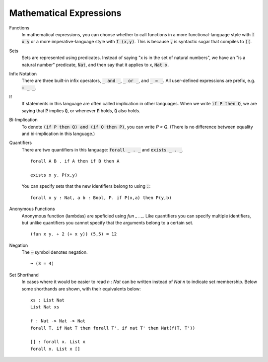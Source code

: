 Mathematical Expressions
========================

Functions
    In mathematical expressions, you can choose whether to call functions in a more functional-language style with :code:`f x y` or a more imperative-language style with :code:`f (x,y)`. This is because :code:`,` is syntactic sugar that compiles to :code:`)(`.

Sets
    Sets are represented using predicates. Instead of saying "x is in the set of natural numbers", we have an "is a natural number" predicate, :code:`Nat`, and then say that it applies to x, :code:`Nat x`.

Infix Notation
    There are three built-in infix operators, :code:`_ and _`, :code:`_ or _`, and :code:`_ = _`. All user-defined expressions are prefix, e.g. :code:`+ _ _`.

If
    If statements in this language are often called implication in other languages. When we write :code:`if P then Q`, we are saying that :code:`P` implies :code:`Q`, or whenever :code:`P` holds, :code:`Q` also holds.

Bi-Implication
    To denote :code:`(if P then Q) and (if Q then P)`, you can write `P = Q`. (There is no difference between equality and bi-implication in this language.)

Quantifiers
    There are two quantifiers in this language: :code:`forall _ . _` and :code:`exists _ . _`. ::

        forall A B . if A then if B then A

        exists x y. P(x,y)
    
    You can specify sets that the new identifiers belong to using :code:`:`: ::

        forall x y : Nat, a b : Bool, P. if P(x,a) then P(y,b)

Anonymous Functions
    Anonymous function (lambdas) are speficied using `fun _ . _`. Like quantifiers you can specify multiple identifiers, but unlike quantifiers you cannot specify that the arguments belong to a certain set. ::

        (fun x y. + 2 (+ x y)) (5,5) = 12

Negation
    The :code:`¬` symbol denotes negation. ::
    
        ¬ (3 = 4)

Set Shorthand
    In cases where it would be easier to read `n : Nat` can be written instead of `Nat n` to indicate set membership. Below some shorthands are shown, with their equivalents below: ::

        xs : List Nat
        List Nat xs
    
        f : Nat -> Nat -> Nat
        forall T. if Nat T then forall T'. if nat T' then Nat(f(T, T'))

        [] : forall x. List x
        forall x. List x []